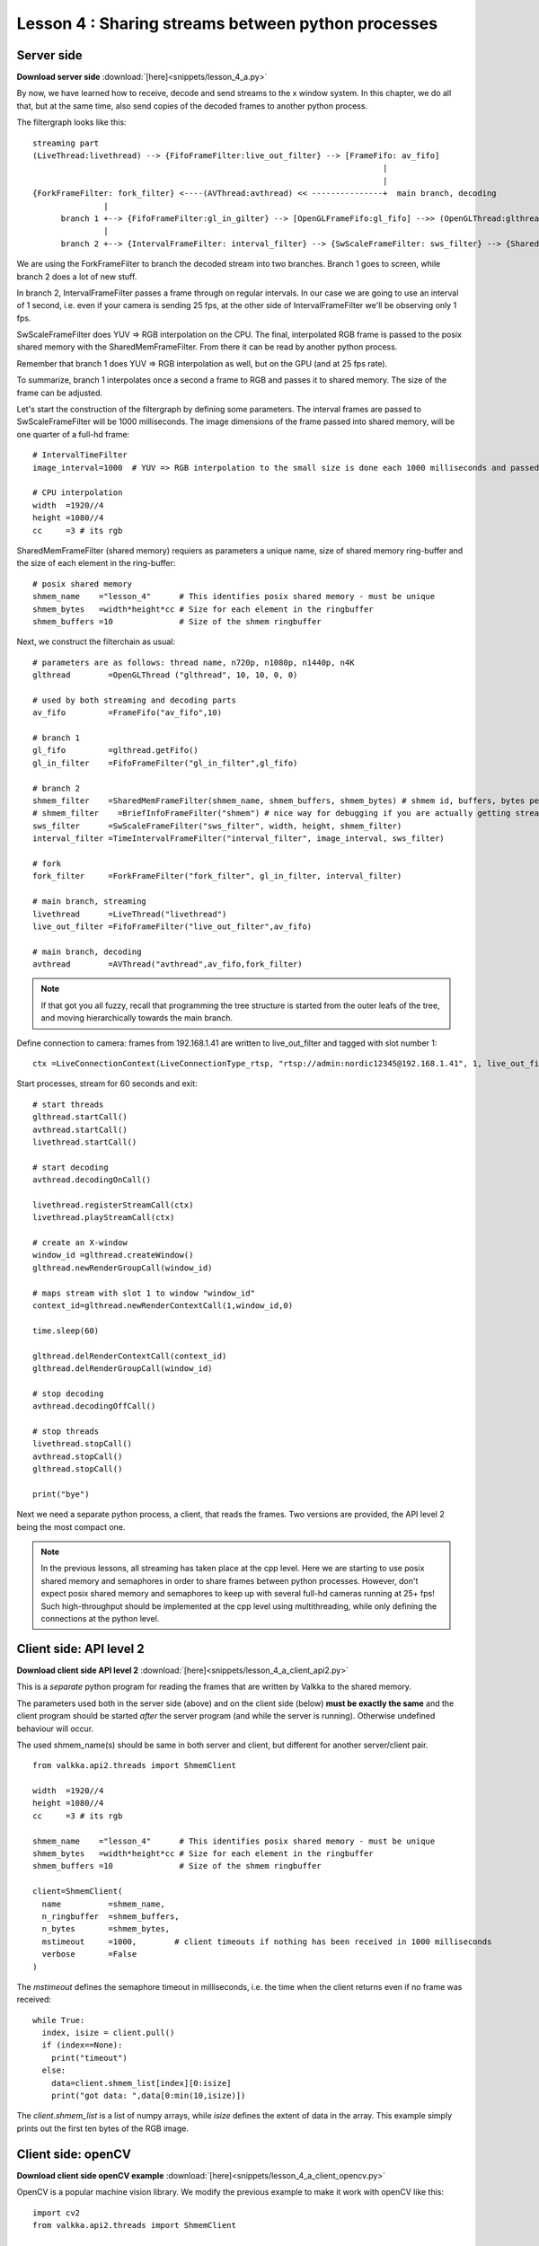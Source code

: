 Lesson 4 : Sharing streams between python processes
===================================================

Server side
-----------

**Download server side** :download:`[here]<snippets/lesson_4_a.py>`

By now, we have learned how to receive, decode and send streams to the x window system.  In this chapter, we do all that, but at the same time, also send copies of the decoded frames to another python process.  

The filtergraph looks like this:

::

    streaming part 
    (LiveThread:livethread) --> {FifoFrameFilter:live_out_filter} --> [FrameFifo: av_fifo] 
                                                                              |
                                                                              |   
    {ForkFrameFilter: fork_filter} <----(AVThread:avthread) << ---------------+  main branch, decoding
                   |
          branch 1 +--> {FifoFrameFilter:gl_in_gilter} --> [OpenGLFrameFifo:gl_fifo] -->> (OpenGLThread:glthread)
                   |
          branch 2 +--> {IntervalFrameFilter: interval_filter} --> {SwScaleFrameFilter: sws_filter} --> {SharedMemFrameFilter: shmem_filter}


We are using the ForkFrameFilter to branch the decoded stream into two branches.  Branch 1 goes to screen, while branch 2 does a lot of new stuff.

In branch 2, IntervalFrameFilter passes a frame through on regular intervals.  In our case we are going to use an interval of 1 second, i.e. even if your camera is sending 25 fps, at the other side of IntervalFrameFilter we'll be observing only 1 fps.

SwScaleFrameFilter does YUV => RGB interpolation on the CPU.  The final, interpolated RGB frame is passed to the posix shared memory with the SharedMemFrameFilter.  From there it can be read by another python process.

Remember that branch 1 does YUV => RGB interpolation as well, but on the GPU (and at 25 fps rate).

To summarize, branch 1 interpolates once a second a frame to RGB and passes it to shared memory.  The size of the frame can be adjusted.

Let's start the construction of the filtergraph by defining some parameters.  The interval frames are passed to SwScaleFrameFilter will be 1000 milliseconds.  The image dimensions of the frame passed into shared memory, will be one quarter of a full-hd frame:

::

    # IntervalTimeFilter
    image_interval=1000  # YUV => RGB interpolation to the small size is done each 1000 milliseconds and passed on to the shmem ringbuffer

    # CPU interpolation
    width  =1920//4
    height =1080//4
    cc     =3 # its rgb

SharedMemFrameFilter (shared memory) requiers as parameters a unique name, size of shared memory ring-buffer and the size of each element in the ring-buffer:
    
::

    # posix shared memory
    shmem_name    ="lesson_4"      # This identifies posix shared memory - must be unique
    shmem_bytes   =width*height*cc # Size for each element in the ringbuffer
    shmem_buffers =10              # Size of the shmem ringbuffer

Next, we construct the filterchain as usual:
    
::

    # parameters are as follows: thread name, n720p, n1080p, n1440p, n4K
    glthread        =OpenGLThread ("glthread", 10, 10, 0, 0)
                                            
    # used by both streaming and decoding parts
    av_fifo         =FrameFifo("av_fifo",10) 

    # branch 1
    gl_fifo         =glthread.getFifo()
    gl_in_filter    =FifoFrameFilter("gl_in_filter",gl_fifo)

    # branch 2
    shmem_filter    =SharedMemFrameFilter(shmem_name, shmem_buffers, shmem_bytes) # shmem id, buffers, bytes per buffer
    # shmem_filter    =BriefInfoFrameFilter("shmem") # nice way for debugging if you are actually getting stream here ..
    sws_filter      =SwScaleFrameFilter("sws_filter", width, height, shmem_filter)
    interval_filter =TimeIntervalFrameFilter("interval_filter", image_interval, sws_filter)

    # fork
    fork_filter     =ForkFrameFilter("fork_filter", gl_in_filter, interval_filter)

    # main branch, streaming
    livethread      =LiveThread("livethread")
    live_out_filter =FifoFrameFilter("live_out_filter",av_fifo)

    # main branch, decoding
    avthread        =AVThread("avthread",av_fifo,fork_filter)

    
.. note:: If that got you all fuzzy, recall that programming the tree structure is started from the outer leafs of the tree, and moving hierarchically towards the main branch.
  
Define connection to camera: frames from 192.168.1.41 are written to live_out_filter and tagged with slot number 1:

::

  ctx =LiveConnectionContext(LiveConnectionType_rtsp, "rtsp://admin:nordic12345@192.168.1.41", 1, live_out_filter)


Start processes, stream for 60 seconds and exit:
  
::
    
    # start threads
    glthread.startCall()
    avthread.startCall()
    livethread.startCall()

    # start decoding
    avthread.decodingOnCall()

    livethread.registerStreamCall(ctx)
    livethread.playStreamCall(ctx)

    # create an X-window
    window_id =glthread.createWindow()
    glthread.newRenderGroupCall(window_id)

    # maps stream with slot 1 to window "window_id"
    context_id=glthread.newRenderContextCall(1,window_id,0)

    time.sleep(60)

    glthread.delRenderContextCall(context_id)
    glthread.delRenderGroupCall(window_id)

    # stop decoding
    avthread.decodingOffCall()

    # stop threads
    livethread.stopCall()
    avthread.stopCall()
    glthread.stopCall()

    print("bye")

    
Next we need a separate python process, a client, that reads the frames.  Two versions are provided, the API level 2 being the most compact one.
    
.. note:: In the previous lessons, all streaming has taken place at the cpp level.  Here we are starting to use posix shared memory and semaphores in order to share frames between python processes.  However, don't expect posix shared memory and semaphores to keep up with several full-hd cameras running at 25+ fps!  Such high-throughput should be implemented at the cpp level using multithreading, while only defining the connections at the python level.


Client side: API level 2
------------------------

**Download client side API level 2** :download:`[here]<snippets/lesson_4_a_client_api2.py>`

This is a *separate* python program for reading the frames that are written by Valkka to the shared memory.

The parameters used both in the server side (above) and on the client side (below) **must be exactly the same** and the client program should be started *after* the server program (and while the server is running).  Otherwise undefined behaviour will occur.  

The used shmem_name(s) should be same in both server and client, but different for another server/client pair.

::

  from valkka.api2.threads import ShmemClient

  width  =1920//4
  height =1080//4
  cc     =3 # its rgb

  shmem_name    ="lesson_4"      # This identifies posix shared memory - must be unique
  shmem_bytes   =width*height*cc # Size for each element in the ringbuffer
  shmem_buffers =10              # Size of the shmem ringbuffer

  client=ShmemClient(
    name          =shmem_name, 
    n_ringbuffer  =shmem_buffers,   
    n_bytes       =shmem_bytes,    
    mstimeout     =1000,        # client timeouts if nothing has been received in 1000 milliseconds
    verbose       =False
  )

  
The *mstimeout* defines the semaphore timeout in milliseconds, i.e. the time when the client returns even if no frame was received:
  
::
  
  while True:
    index, isize = client.pull()
    if (index==None):
      print("timeout")
    else:
      data=client.shmem_list[index][0:isize]
      print("got data: ",data[0:min(10,isize)])
  
The *client.shmem_list* is a list of numpy arrays, while *isize* defines the extent of data in the array.  This example simply prints out the first ten bytes of the RGB image.

.. _opencv_client:

Client side: openCV
-------------------

**Download client side openCV example** :download:`[here]<snippets/lesson_4_a_client_opencv.py>`

OpenCV is a popular machine vision library.  We modify the previous example to make it work with openCV like this:

::

  import cv2
  from valkka.api2.threads import ShmemClient

  width  =1920//4
  height =1080//4
  cc     =3 # its rgb

  shmem_name    ="lesson_4"      # This identifies posix shared memory - must be unique
  shmem_bytes   =width*height*cc # Size for each element in the ringbuffer
  shmem_buffers =10              # Size of the shmem ringbuffer

  client=ShmemClient(
    name          =shmem_name, 
    n_ringbuffer  =shmem_buffers,   
    n_bytes       =shmem_bytes,    
    mstimeout     =1000,        # client timeouts if nothing has been received in 1000 milliseconds
    verbose       =False
  )

  while True:
    index, isize = client.pull()
    if (index==None):
      print("timeout")
    else:
      data =client.shmem_list[index][0:isize]
      img =data.reshape((height,width,3))
      img =cv2.GaussianBlur(img, (21, 21), 0)
      cv2.imshow("valkka_opencv_demo",img)
      cv2.waitKey(1)

Here the main difference to the previous example is, that the image data is reshaped.  After this, some gaussian blur is applied to the image.  Then it is visualized using openCV's own "high-gui" infrastructure.  If everything went ok, you should see a blurred image of your video once in a second.

Start this script *after* starting the server side script (server side must also be running).


Client side: API level 1
------------------------

**Download client side example** :download:`[here]<snippets/lesson_4_a_client.py>`

API level 2 provides extra wrapping.  Let's see what goes on at the lowest level (plain, cpp wrapped python code).

::

  from valkka.valkka_core import *

  width  =1920//4
  height =1080//4
  cc     =3 # its rgb

  shmem_name    ="lesson_4"      # This identifies posix shared memory - must be unique
  shmem_bytes   =width*height*cc # Size for each element in the ringbuffer
  shmem_buffers =10              # Size of the shmem ringbuffer

The wrapped cpp level class is SharedMemRingBuffer (at the server side, SharedMemFrameFilter is using SharedMemRingBuffer):
  
::

  shmem=SharedMemRingBuffer(shmem_name, shmem_buffers, shmem_bytes, 1000 , False) # shmem id, buffers, bytes per buffer, timeout, False=this is a client
    

We are using integer pointers from python:
    
::

  # pointers at the python side:
  index_p =new_intp() # shmem index
  isize_p =new_intp() # size of data


Next, get handles to the shared memory as numpy arrays:
  
::

  shmem_list=[]
  for i in range(shmem_buffers):
    shmem_list.append(getNumpyShmem(shmem,i)) # getNumpyShmem defined in the swig interface file
    print("got element i=",i)
    
Finally, start reading frames:
    
    
::

  while True:
    got=shmem.clientPull(index_p, isize_p)
    if (got):
      index=intp_value(index_p)
      isize=intp_value(isize_p)
      print("got index, size =", index, isize)
      ar=shmem_list[index][0:isize] # this is just a numpy array
      print("payload         =", ar[0:min(10,isize)])
    else:
      print("timeout")

Cpp documentation for Valkka shared memory classes be found :ref:`here<https://elsampsa.github.io/valkka-core/html/group__shmem__tag.html>`_
